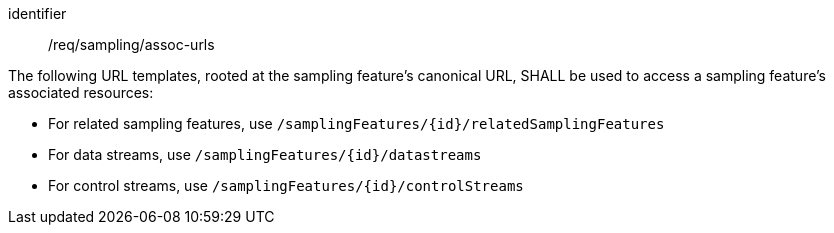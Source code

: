 [requirement,model=ogc]
====
[%metadata]
identifier:: /req/sampling/assoc-urls

The following URL templates, rooted at the sampling feature's canonical URL, SHALL be used to access a sampling feature's associated resources:

- For related sampling features, use `/samplingFeatures/{id}/relatedSamplingFeatures`
- For data streams, use `/samplingFeatures/{id}/datastreams`
- For control streams, use `/samplingFeatures/{id}/controlStreams`
====
